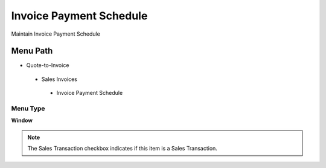 
.. _functional-guide/menu/invoicepaymentschedule:

========================
Invoice Payment Schedule
========================

Maintain Invoice Payment Schedule

Menu Path
=========


* Quote-to-Invoice

 * Sales Invoices

  * Invoice Payment Schedule

Menu Type
---------
\ **Window**\ 

.. note::
    The Sales Transaction checkbox indicates if this item is a Sales Transaction.


.. seealso::
    :ref:`functional-guidewindow-invoicepaymentschedule`
